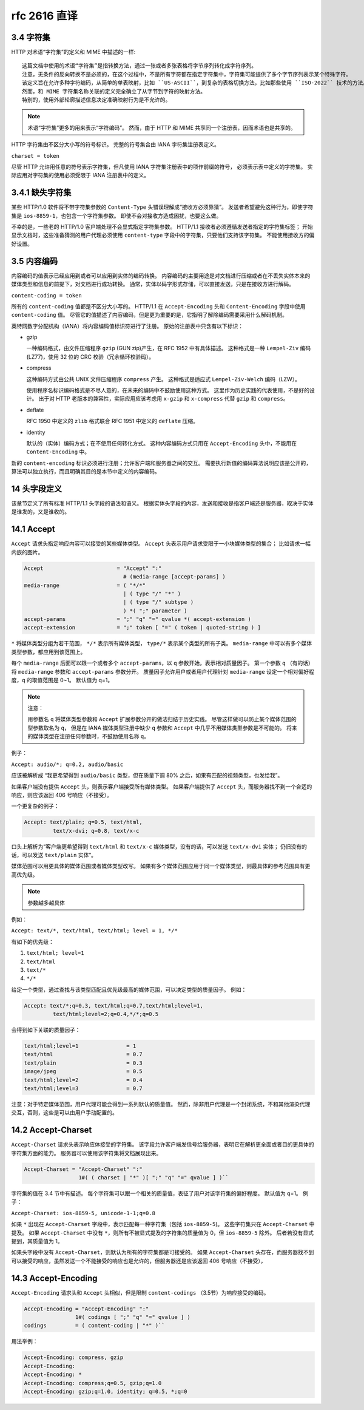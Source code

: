 rfc 2616 直译
=============

3.4 字符集
----------

HTTP 对术语“字符集”的定义和 MIME 中描述的一样::
 
 这篇文档中使用的术语“字符集”是指转换方法，通过一张或者多张表格将字节序列转化成字符序列。
 注意，无条件的反向转换不是必须的，在这个过程中，不是所有字符都在指定字符集中，字符集可能提供了多个字节序列表示某个特殊字符。
 该定义旨在允许多种字符编码，从简单的单表映射，比如 ``US-ASCII``，到复杂的表格切换方法，比如那些使用 ``ISO-2022`` 技术的方法。
 然而，和 MIME 字符集名称关联的定义完全确立了从字节到字符的映射方法。
 特别的，使用外部轮廓描述信息决定准确映射行为是不允许的。

.. note::
 术语“字符集”更多的用来表示“字符编码”。
 然而，由于 HTTP 和 MIME 共享同一个注册表，因而术语也是共享的。

HTTP 字符集由不区分大小写的符号标识。
完整的符号集合由 IANA 字符集注册表定义。

``charset = token``

尽管 HTTP 允许用任意的符号表示字符集，但凡使用 IANA 字符集注册表中的项作前缀的符号，
必须表示表中定义的字符集。
实际应用对字符集的使用必须受限于 IANA 注册表中的定义。

3.4.1 缺失字符集
----------------

某些 HTTP/1.0 软件将不带字符集参数的 ``Content-Type`` 头错误理解成“接收方必须靠猜”。
发送者希望避免这种行为，即使字符集是 ``ios-8859-1``，也包含一个字符集参数。
即使不会对接收方造成困扰，也要这么做。

不幸的是，一些老的 HTTP/1.0 客户端处理不会显式指定字符集参数。
HTTP/1.1 接收者必须遵循发送者指定的字符集标签；
开始显示文档时，这些准备猜测的用户代理必须使用 ``content-type`` 字段中的字符集，只要他们支持该字符集。
不能使用接收方的偏好设置。

3.5 内容编码
------------

内容编码的值表示已经应用到或者可以应用到实体的编码转换。
内容编码的主要用途是对文档进行压缩或者在不丢失实体本来的媒体类型和信息的前提下，对文档进行成功转换。
通常，实体以码字形式存储，可以直接发送，只是在接收方进行解码。

``content-coding = token``

所有的 ``content-coding`` 值都是不区分大小写的。
HTTP/1.1 在 ``Accept-Encoding`` 头和 ``Content-Encoding`` 字段中使用 ``content-coding`` 值。
尽管它的值描述了内容编码，但是更为重要的是，它指明了解除编码需要采用什么解码机制。

英特网数字分配机构（IANA）将内容编码值标识符进行了注册。
原始的注册表中只含有以下标识：

* gzip
  
  一种编码格式，由文件压缩程序 ``gzip`` (GUN zip)产生，在 RFC 1952 中有具体描述。
  这种格式是一种 ``Lempel-Ziv`` 编码(LZ77)，使用 32 位的 CRC 校验（冗余循环校验码）。

* compress
  
  这种编码方式由公共 UNIX 文件压缩程序 ``compress`` 产生。
  这种格式是适应式 ``Lempel-Ziv-Welch`` 编码（LZW）。

  使用程序名标识编码格式是不尽人意的，在未来的编码中不鼓励使用这种方式。
  这里作为历史实践的代表使用，不是好的设计。
  出于对 HTTP 老版本的兼容性，实际应用应该考虑用 ``x-gzip`` 和 ``x-compress`` 代替 ``gzip`` 和 ``compress``。

* deflate
  
  RFC 1950 中定义的 ``zlib`` 格式联合 RFC 1951 中定义的 ``deflate`` 压缩。

* identity
  
  默认的（实体）编码方式；在不使用任何转化方式。
  这种内容编码方式只用在 ``Accept-Encoding`` 头中，不能用在 ``Content-Encoding`` 中。

新的 ``content-encoding`` 标识必须进行注册；允许客户端和服务器之间的交互。
需要执行新值的编码算法说明应该是公开的，算法可以独立执行，而且明确其目的是本节中定义的内容编码。

14 头字段定义
-------------

该章节定义了所有标准 HTTP/1.1 头字段的语法和语义。
根据实体头字段的内容，发送和接收是指客户端还是服务器，取决于实体是谁发的，又是谁收的。

14.1 Accept
-----------

``Accept`` 请求头指定响应内容可以接受的某些媒体类型。
``Accept`` 头表示用户请求受限于一小块媒体类型的集合；
比如请求一幅内嵌的图片。

.. code-block:: text

    Accept                       = "Accept" ":"
                                   # (media-range [accept-params] )
    media-range                  = ( "*/*"
                                   | ( type "/" "*" )
                                   | ( type "/" subtype )
                                   ) *( ";" parameter )
    accept-params                = ";" "q" "=" qvalue *( accept-extension )
    accept-extension             = ";" token [ "=" ( token | quoted-string ) ]

``*`` 将媒体类型分组为若干范围， ``*/*`` 表示所有媒体类型， ``type/*`` 表示某个类型的所有子类。
``media-range`` 中可以有多个媒体类型参数，都应用到该范围上。

每个 ``media-range`` 后面可以跟一个或者多个 ``accept-params``，以 ``q`` 参数开始，表示相对质量因子。
第一个参数 ``q`` （有的话）将 ``media-range`` 参数和 ``accept-params`` 参数分开。
质量因子允许用户或者用户代理针对 ``media-range`` 设定一个相对偏好程度，q 的取值范围是 0~1。
默认值为 q=1。

.. note:: 注意：

 用参数名 ``q`` 将媒体类型参数和 ``Accept`` 扩展参数分开的做法归结于历史实践。
 尽管这样做可以防止某个媒体范围的型参数取名为 ``q``，
 但是在 IANA 媒体类型注册中缺少 ``q`` 参数和 ``Accept`` 中几乎不用媒体类型参数是不可能的。
 将来的媒体类型在注册任何参数时，不鼓励使用名称 ``q``。

例子：

``Accept: audio/*; q=0.2, audio/basic``

应该被解析成 “我更希望得到 ``audio/basic`` 类型，但在质量下调 80% 之后，如果有匹配的视频类型，也发给我”。

如果客户端没有提供 ``Accept`` 头，则表示客户端接受所有媒体类型。
如果客户端提供了 ``Accept`` 头，而服务器找不到一个合适的响应，则应该返回 406 号响应（不接受）。

一个更复杂的例子：

.. code-block:: text
 
 Accept: text/plain; q=0.5, text/html,
          text/x-dvi; q=0.8, text/x-c

口头上解析为“客户端更希望得到 ``text/html`` 和 ``text/x-c`` 媒体类型，没有的话，可以发送 ``text/x-dvi`` 实体；
仍旧没有的话，可以发送 ``text/plain`` 实体”。

媒体范围可以用更具体的媒体范围或者媒体类型改写。
如果有多个媒体范围应用于同一个媒体类型，则最具体的参考范围具有更高优先级。

.. note:: 参数越多越具体

例如：

``Accept: text/*, text/html, text/html; level = 1, */*``

有如下的优先级：

1. ``text/html; level=1``
2. ``text/html``
3. ``text/*``
4. ``*/*``

给定一个类型，通过查找与该类型匹配且优先级最高的媒体范围，可以决定类型的质量因子。
例如：

.. code-block:: text

 Accept: text/*;q=0.3, text/html;q=0.7,text/html;level=1,
          text/html;level=2;q=0.4,*/*;q=0.5

会得到如下关联的质量因子：

.. code-block:: text

    text/html;level=1               = 1
    text/html                       = 0.7
    text/plain                      = 0.3
    image/jpeg                      = 0.5
    text/html;level=2               = 0.4
    text/html;level=3               = 0.7

注意：对于特定媒体范围，用户代理可能会得到一系列默认的质量值。
然而，除非用户代理是一个封闭系统，不和其他渲染代理交互，否则，这些是可以由用户手动配置的。

14.2 Accept-Charset
-------------------

``Accept-Charset`` 请求头表示响应体接受的字符集。
该字段允许客户端发信号给服务器，表明它在解析更全面或者目的更具体的字符集方面的能力。
服务器可以使用该字符集将文档展现出来。

.. code-block:: text

    Accept-Charset = "Accept-Charset" ":"
                     1#( ( charset | "*" )[ ";" "q" "=" qvalue ] )``

字符集的值在 3.4 节中有描述。
每个字符集可以跟一个相关的质量值，表征了用户对该字符集的偏好程度。
默认值为 q=1。
例子：

``Accept-Charset: ios-8859-5, unicode-1-1;q=0.8``

如果 ``*`` 出现在 ``Accept-Charset`` 字段中，表示匹配每一种字符集（包括 ``ios-8859-5``)。
这些字符集只在 ``Accept-Charset`` 中提及。
如果 ``Accept-Charset`` 中没有 ``*``，则所有不被显式提及的字符集的质量值为 0，但 ``ios-8859-5`` 除外。
后者若没有显式提到，其质量值为 1。

如果头字段中没有 ``Accept-Charset``，则默认为所有的字符集都是可接受的。
如果 ``Accept-Charset`` 头存在，而服务器找不到可以接受的响应，虽然发送一个不能接受的响应也是允许的，但服务器还是应该返回 406 号响应（不接受），

14.3 Accept-Encoding
--------------------

``Accept-Encoding`` 请求头和 ``Accept`` 头相似，但是限制 ``content-codings`` （3.5节）为响应接受的编码。

.. code-block:: text

    Accept-Encoding = "Accept-Encoding" ":"
                    1#( codings [ ";" "q" "=" qvalue ] )
    codings         = ( content-coding | "*" )``

用法举例：

.. code-block:: text

    Accept-Encoding: compress, gzip
    Accept-Encoding:
    Accept-Encoding: *
    Accept-Encoding: compress;q=0.5, gzip;q=1.0
    Accept-Encoding: gzip;q=1.0, identity; q=0.5, *;q=0



